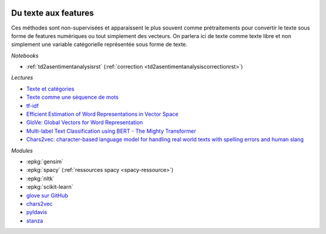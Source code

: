 
.. image:: pyeco.png
    :height: 20
    :alt: Economie
    :target: http://www.xavierdupre.fr/app/ensae_teaching_cs/helpsphinx3/td_2a_notions.html#pour-un-profil-plutot-economiste

.. image:: pystat.png
    :height: 20
    :alt: Statistique
    :target: http://www.xavierdupre.fr/app/ensae_teaching_cs/helpsphinx3/td_2a_notions.html#pour-un-profil-plutot-data-scientist

.. _l-ml2a-text-features:

Du texte aux features
+++++++++++++++++++++

Ces méthodes sont non-supervisées et apparaissent
le plus souvent comme prétraitements pour convertir
le texte sous forme de features numériques ou
tout simplement des vecteurs. On parlera ici de texte
comme texte libre et non simplement une variable catégorielle
représentée sous forme de texte.

*Notebooks*

* :ref:`td2asentimentanalysisrst` (:ref:`correction <td2asentimentanalysiscorrectionrst>`)

.. index:: word2vec, glove, tf-idf

*Lectures*

* `Texte et catégories <http://www.xavierdupre.fr/app/papierstat/helpsphinx/lectures/preprocessing.html#texte-categorie>`_
* `Texte comme une séquence de mots <http://www.xavierdupre.fr/app/papierstat/helpsphinx/lectures/preprocessing.html#texte-sequence>`_
* `tf-idf <https://en.wikipedia.org/wiki/Tf%E2%80%93idf>`_
* `Efficient Estimation of Word Representations in Vector Space <https://arxiv.org/abs/1301.3781>`_
* `GloVe: Global Vectors for Word Representation <https://nlp.stanford.edu/pubs/glove.pdf>`_
* `Multi-label Text Classification using BERT - The Mighty Transformer <https://medium.com/huggingface/multi-label-text-classification-using-bert-the-mighty-transformer-69714fa3fb3d>`_
* `Chars2vec: character-based language model for handling real world texts with spelling errors and human slang <https://hackernoon.com/chars2vec-character-based-language-model-for-handling-real-world-texts-with-spelling-errors-and-a3e4053a147d>`_

*Modules*

* :epkg:`gensim`
* :epkg:`spacy` (:ref:`ressources spacy <spacy-ressource>`)
* :epkg:`nltk`
* :epkg:`scikit-learn`
* `glove sur GitHub <https://github.com/stanfordnlp/GloVe>`_
* `chars2vec <https://github.com/IntuitionEngineeringTeam/chars2vec>`_
* `pyldavis <https://github.com/bmabey/pyLDAvis>`_
* `stanza <https://github.com/stanfordnlp/stanza>`_
